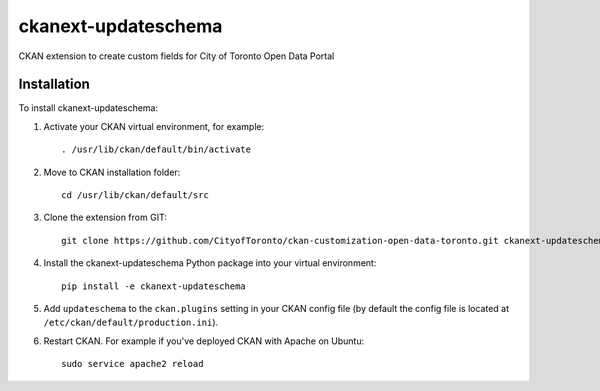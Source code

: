 =============
ckanext-updateschema
=============

CKAN extension to create custom fields for City of Toronto Open Data Portal

------------
Installation
------------

To install ckanext-updateschema:

1. Activate your CKAN virtual environment, for example::

     . /usr/lib/ckan/default/bin/activate

2. Move to CKAN installation folder::

     cd /usr/lib/ckan/default/src

3. Clone the extension from GIT::

     git clone https://github.com/CityofToronto/ckan-customization-open-data-toronto.git ckanext-updateschema

4. Install the ckanext-updateschema Python package into your virtual environment::

     pip install -e ckanext-updateschema

5. Add ``updateschema`` to the ``ckan.plugins`` setting in your CKAN config file (by default the config file is located at ``/etc/ckan/default/production.ini``).

6. Restart CKAN. For example if you've deployed CKAN with Apache on Ubuntu::

     sudo service apache2 reload
